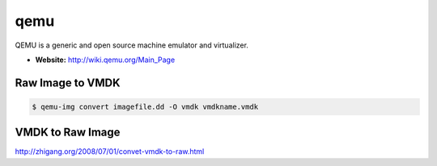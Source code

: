 qemu
====
QEMU is a generic and open source machine emulator and virtualizer. 

* **Website:** http://wiki.qemu.org/Main_Page

Raw Image to VMDK
^^^^^^^^^^^^^^^^^
.. code-block:: html

    $ qemu-img convert imagefile.dd -O vmdk vmdkname.vmdk

VMDK to Raw Image
^^^^^^^^^^^^^^^^^
http://zhigang.org/2008/07/01/convet-vmdk-to-raw.html
